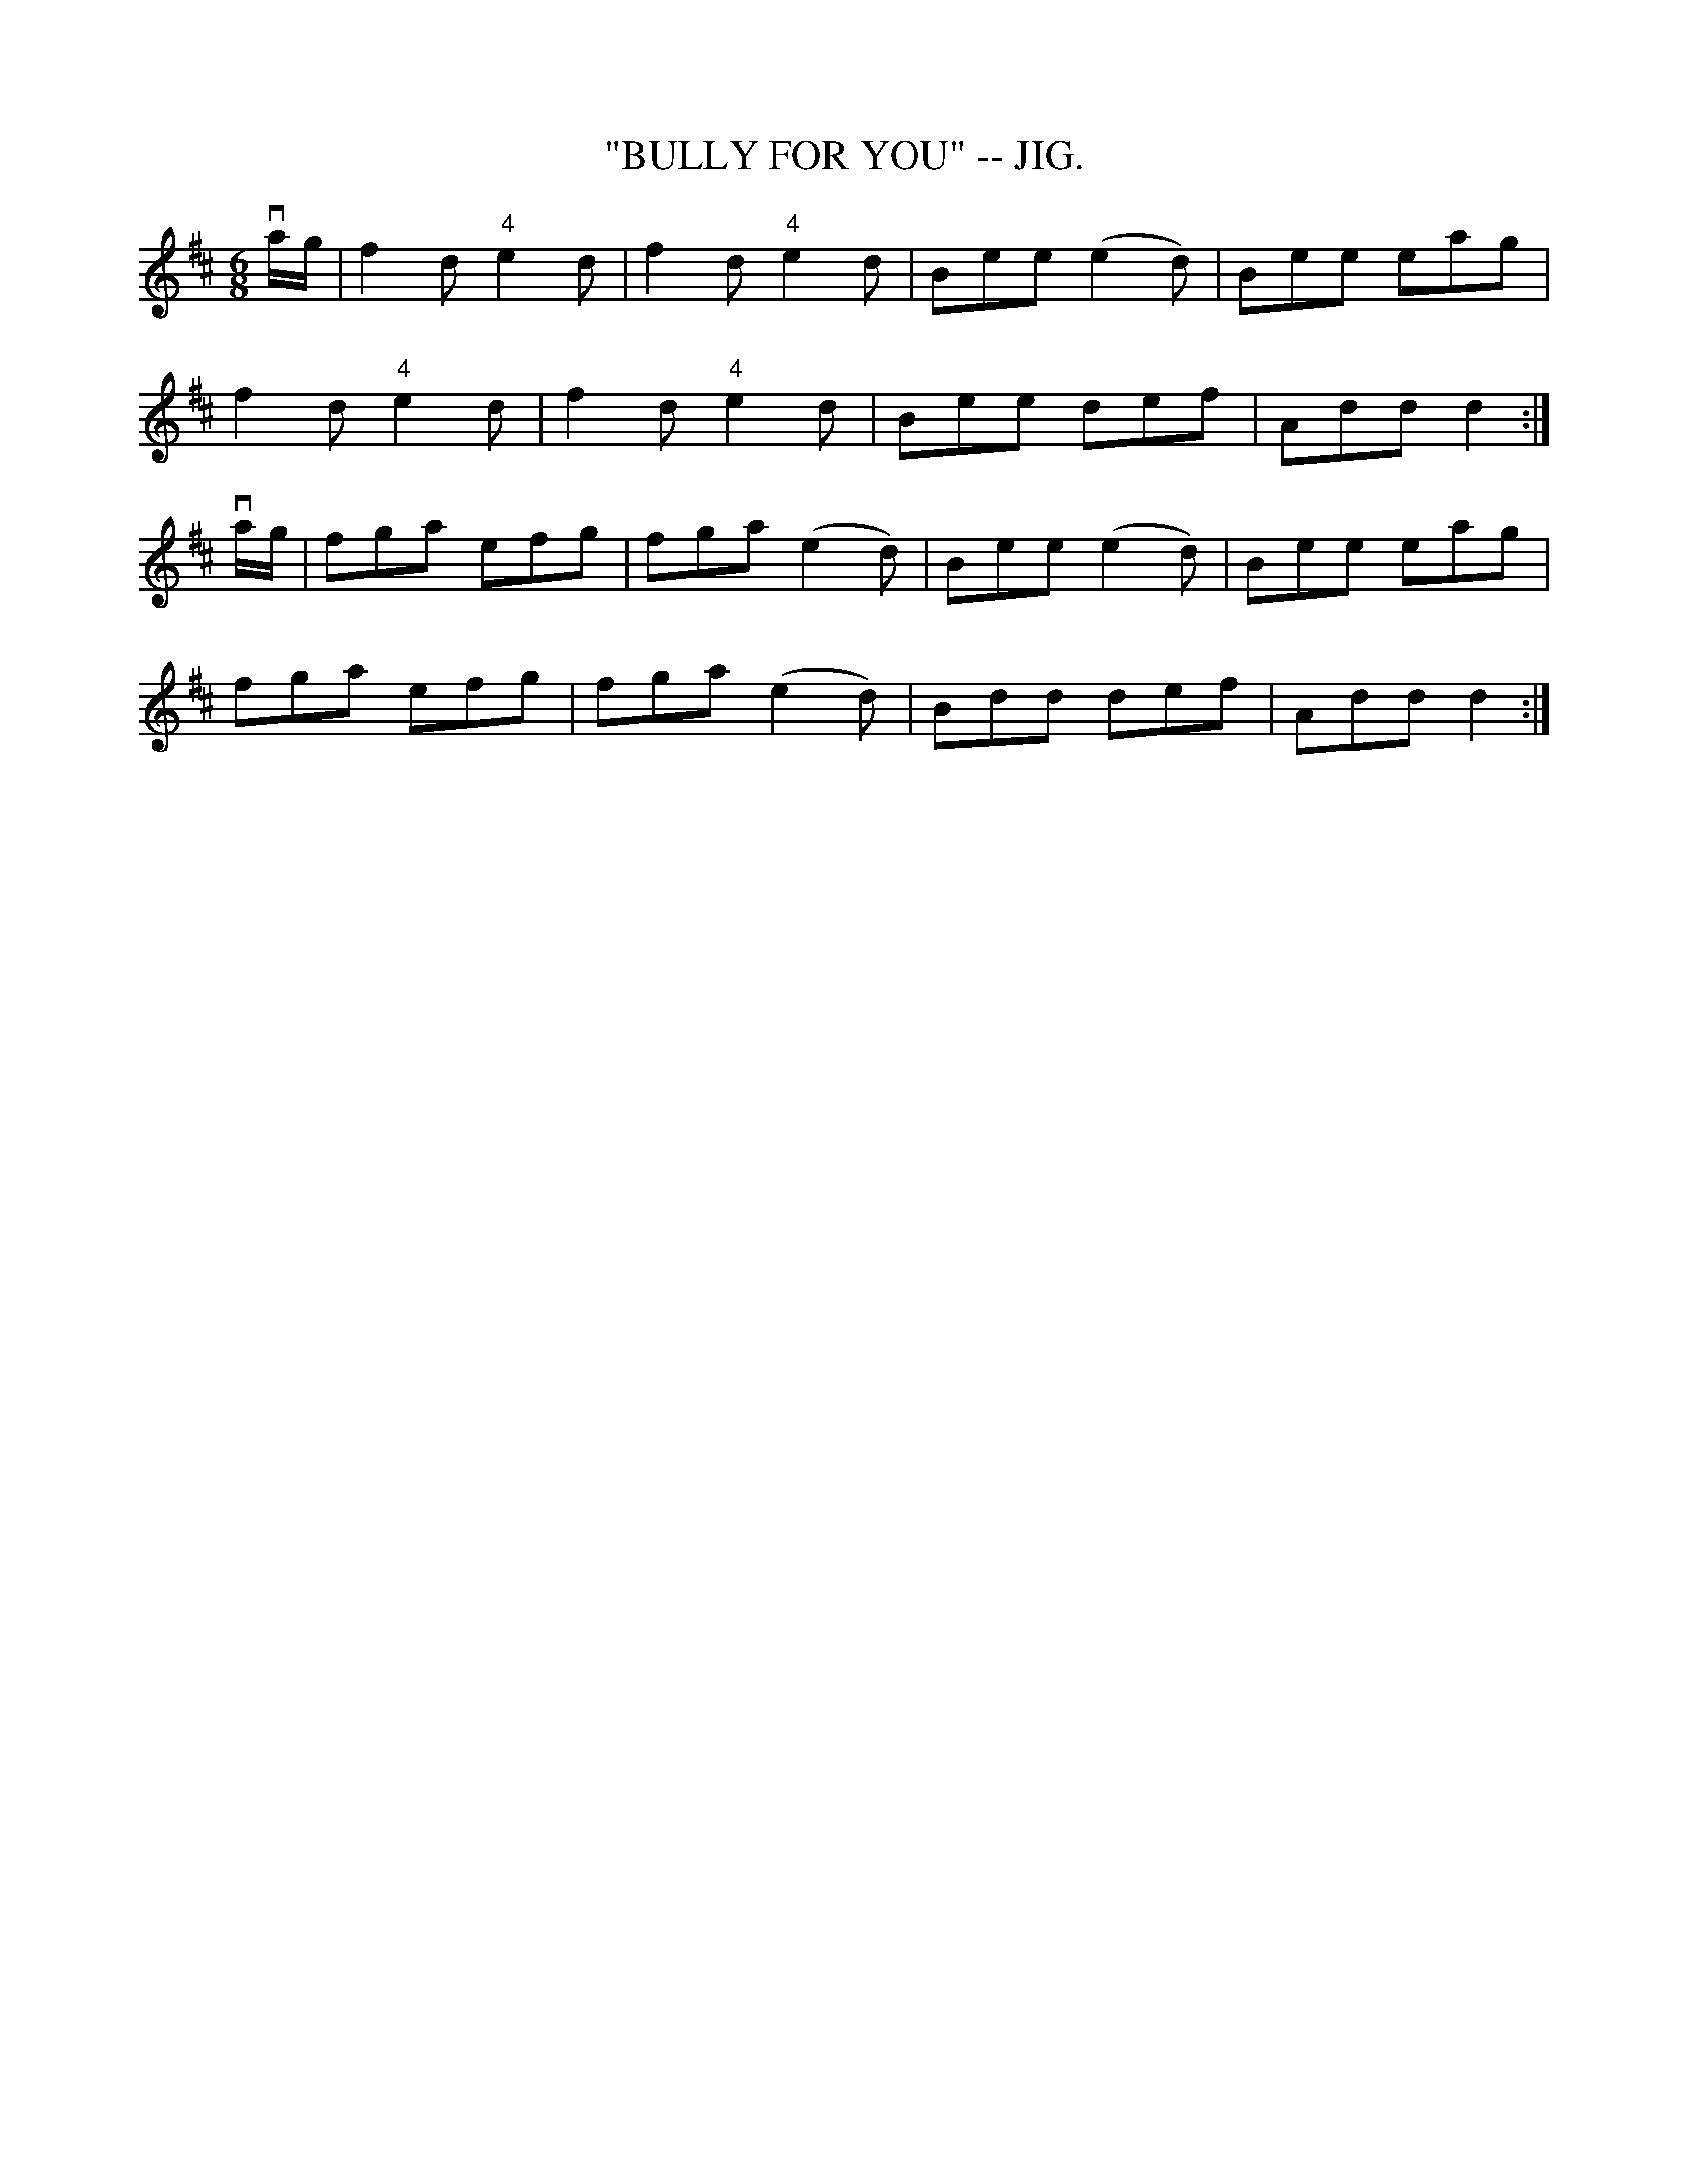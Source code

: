 X:19
T:"BULLY FOR YOU" -- JIG.
R:jig
N:Version of Strop the Razor, or Petticoat: Loose
B:Coles pg. 65.3
Z:John B. Walsh, <walsh:mat:h.ubc.ca> 5/19/02
M:6/8
L:1/8
K:D
va/g/|f2d "4"e2d|f2d "4"e2d|Bee (e2d)|Bee eag|
f2d "4"e2d|f2d "4"e2d|Bee def|Add d2:|
va/g/|fga efg|fga (e2d)|Bee (e2d)|Bee eag|
fga efg|fga (e2d)|Bdd def|Add d2:|
